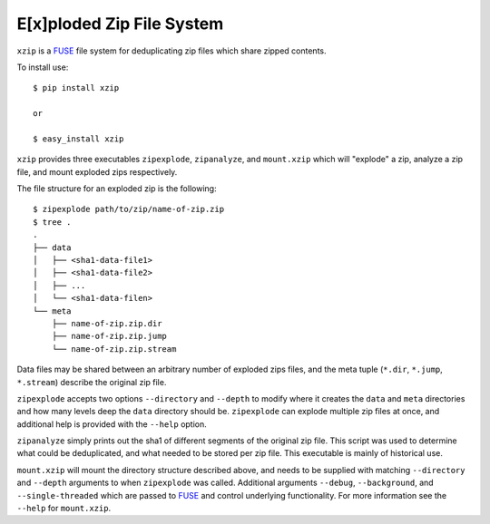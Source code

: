E[x]ploded Zip File System
==========================

``xzip`` is a FUSE_ file system for deduplicating zip files which share zipped
contents.

To install use::

    $ pip install xzip

    or

    $ easy_install xzip

``xzip`` provides three executables ``zipexplode``, ``zipanalyze``, and
``mount.xzip`` which will "explode" a zip, analyze a zip file, and mount
exploded zips respectively.

The file structure for an exploded zip is the following::

    $ zipexplode path/to/zip/name-of-zip.zip
    $ tree .
    .
    ├── data
    │   ├── <sha1-data-file1>
    │   ├── <sha1-data-file2>
    │   ├── ...
    │   └── <sha1-data-filen>
    └── meta
        ├── name-of-zip.zip.dir
        ├── name-of-zip.zip.jump
        └── name-of-zip.zip.stream


Data files may be shared between an arbitrary number of exploded zips files,
and the meta tuple (``*.dir``, ``*.jump``, ``*.stream``) describe the original
zip file.


``zipexplode`` accepts two options ``--directory`` and ``--depth`` to modify
where it creates the ``data`` and ``meta`` directories and how many levels deep
the ``data`` directory should be. ``zipexplode`` can explode multiple zip files
at once, and additional help is provided with the ``--help`` option.


``zipanalyze`` simply prints out the sha1 of different segments of the original
zip file. This script was used to determine what could be deduplicated, and
what needed to be stored per zip file. This executable is mainly of historical
use.

``mount.xzip`` will mount the directory structure described above, and needs to
be supplied with matching ``--directory`` and ``--depth`` arguments to when
``zipexplode`` was called.  Additional arguments ``--debug``, ``--background``,
and ``--single-threaded`` which are passed to FUSE_ and control underlying
functionality. For more information see the ``--help`` for ``mount.xzip``.

.. _FUSE: http://fuse.sourceforge.net/
